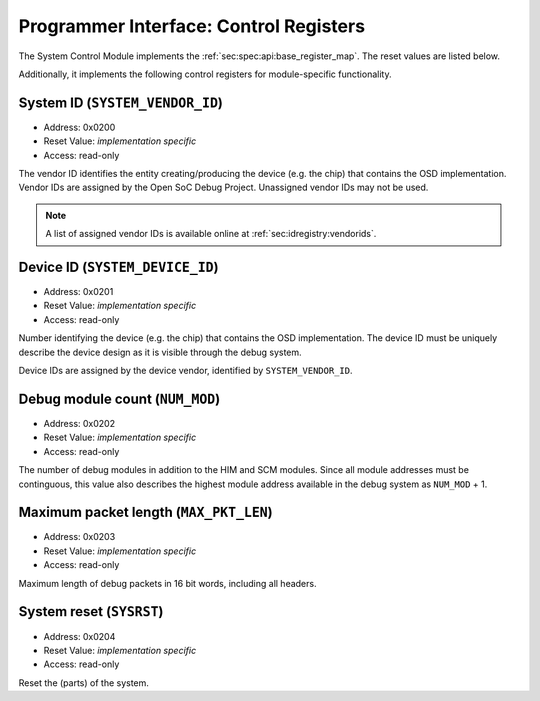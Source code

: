 Programmer Interface: Control Registers
---------------------------------------

The System Control Module implements the :ref:`sec:spec:api:base_register_map`.
The reset values are listed below.

.. tabularcolumns:: |p{\dimexpr 0.20\linewidth-2\tabcolsep}|p{\dimexpr 0.20\linewidth-2\tabcolsep}|p{\dimexpr 0.40\linewidth-2\tabcolsep}|p{\dimexpr 0.20\linewidth-2\tabcolsep}|
.. flat-table:: SCM base register reset values
  :widths: 2 2 4 2
  :header-rows: 1

  * - address
    - name
    - description
    - reset value

  * - 0x0000
    - ``MOD_ID``
    - module type identifier
    - 0x0001

  * - 0x0001
    - ``MOD_VERSION``
    - module version
    - 0x0000

  * - 0x0002
    - ``MOD_VENDOR``
    - module vendor
    - 0x0001

  * - 0x0003
    - ``MOD_CS``
    - module control and status
    - 0x0000

  * - 0x0004
    - ``MOD_EVENT_DEST``
    - destination of debug events
    - impl.-specific


Additionally, it implements the following control registers for module-specific functionality.


.. tabularcolumns:: |p{\dimexpr 0.20\linewidth-2\tabcolsep}|p{\dimexpr 0.30\linewidth-2\tabcolsep}|p{\dimexpr 0.50\linewidth-2\tabcolsep}|
.. flat-table:: SCM Register Map
  :widths: 2 3 5
  :header-rows: 1

  * - address
    - name
    - description

  * - ``0x0200``
    - ``SYSTEM_VENDOR_ID``
    - Vendor ID

  * - ``0x0201``
    - ``SYSTEM_DEVICE_ID``
    - Device ID

  * - ``0x0202``
    - ``NUM_MOD``
    - Debug module count

  * - ``0x0203``
    - ``MAX_PKT_LEN``
    - Maximum packet length

  * - ``0x0204``
    - ``SYSRST``
    - System Reset


System ID (``SYSTEM_VENDOR_ID``)
^^^^^^^^^^^^^^^^^^^^^^^^^^^^^^^^

- Address: 0x0200
- Reset Value: *implementation specific*
- Access: read-only

The vendor ID identifies the entity creating/producing the device (e.g. the chip) that contains the OSD implementation.
Vendor IDs are assigned by the Open SoC Debug Project.
Unassigned vendor IDs may not be used.

.. note::
  A list of assigned vendor IDs is available online at :ref:`sec:idregistry:vendorids`.


Device ID (``SYSTEM_DEVICE_ID``)
^^^^^^^^^^^^^^^^^^^^^^^^^^^^^^^^

- Address: 0x0201
- Reset Value: *implementation specific*
- Access: read-only

Number identifying the device (e.g. the chip) that contains the OSD implementation.
The device ID must be uniquely describe the device design as it is visible through the debug system.

Device IDs are assigned by the device vendor, identified by ``SYSTEM_VENDOR_ID``.


Debug module count (``NUM_MOD``)
^^^^^^^^^^^^^^^^^^^^^^^^^^^^^^^^

- Address: 0x0202
- Reset Value: *implementation specific*
- Access: read-only

The number of debug modules in addition to the HIM and SCM modules.
Since all module addresses must be continguous, this value also describes the highest module address available in the debug system as ``NUM_MOD`` + 1.


Maximum packet length (``MAX_PKT_LEN``)
^^^^^^^^^^^^^^^^^^^^^^^^^^^^^^^^^^^^^^^

- Address: 0x0203
- Reset Value: *implementation specific*
- Access: read-only

Maximum length of debug packets in 16 bit words, including all headers.

.. todo::
  Specify minimum required value.


System reset (``SYSRST``)
^^^^^^^^^^^^^^^^^^^^^^^^^

- Address: 0x0204
- Reset Value: *implementation specific*
- Access: read-only

Reset the (parts) of the system.

.. tabularcolumns:: |p{\dimexpr 0.10\linewidth-2\tabcolsep}|p{\dimexpr 0.30\linewidth-2\tabcolsep}|p{\dimexpr 0.10\linewidth-2\tabcolsep}|p{\dimexpr 0.10\linewidth-2\tabcolsep}|p{\dimexpr 0.40\linewidth-2\tabcolsep}|
.. flat-table:: Field Reference: ``CONF``
  :widths: 1 3 1 1 4
  :header-rows: 1

  * - Bit(s)
    - Field
    - Access
    - Reset Value
    - Description

  * - 15:2
    - ``RES``
    - r/w
    - 0x0
    - **Reserved**

  * - 1
    - ``CPU_RST``
    - *impl.-spec.*
    - w
    - **CPU Reset**

      Reset all units executing code (e.g. CPUs) in the system.

      **0b0: Deactivate the CPU reset**
        The CPU reset signal is set to the deactivated state.

      **0b1: Activate the CPU reset**
        The CPU reset signal is set to the activated state, resetting all CPUs.
        The reset signal must be explicitly deactivated again with another register write.

  * - 0
    - ``SYS_RST``
    - *impl.-spec.*
    - w
    - **System Reset**

      Put the device, excluding the debug system.

      **0b0: Deactivate the system reset**
        The system reset signal is set to the deactivated state.

      **0b1: Activate the system reset**
        The system reset signal is set to the activated state, resetting the device.
        The reset signal must be explicitly deactivated again with another register write.
